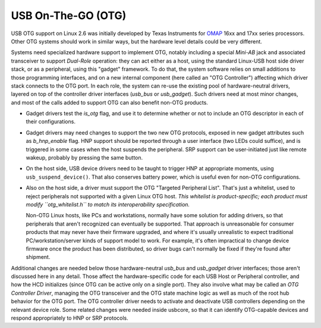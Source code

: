 
.. _otg:

===================
USB On-The-GO (OTG)
===================

USB OTG support on Linux 2.6 was initially developed by Texas Instruments for `OMAP <http://www.omap.com>`__ 16xx and 17xx series processors. Other OTG systems should work in
similar ways, but the hardware level details could be very different.

Systems need specialized hardware support to implement OTG, notably including a special *Mini-AB* jack and associated transceiver to support *Dual-Role* operation: they can act
either as a host, using the standard Linux-USB host side driver stack, or as a peripheral, using this "gadget" framework. To do that, the system software relies on small additions
to those programming interfaces, and on a new internal component (here called an "OTG Controller") affecting which driver stack connects to the OTG port. In each role, the system
can re-use the existing pool of hardware-neutral drivers, layered on top of the controller driver interfaces (*usb_bus* or *usb_gadget*). Such drivers need at most minor changes,
and most of the calls added to support OTG can also benefit non-OTG products.

-  Gadget drivers test the *is_otg* flag, and use it to determine whether or not to include an OTG descriptor in each of their configurations.

-  Gadget drivers may need changes to support the two new OTG protocols, exposed in new gadget attributes such as *b_hnp_enable* flag. HNP support should be reported through a
   user interface (two LEDs could suffice), and is triggered in some cases when the host suspends the peripheral. SRP support can be user-initiated just like remote wakeup,
   probably by pressing the same button.

-  On the host side, USB device drivers need to be taught to trigger HNP at appropriate moments, using ``usb_suspend_device()``. That also conserves battery power, which is useful
   even for non-OTG configurations.

-  Also on the host side, a driver must support the OTG "Targeted Peripheral List". That's just a whitelist, used to reject peripherals not supported with a given Linux OTG host.
   *This whitelist is product-specific; each product must modify ``otg_whitelist.h`` to match its interoperability specification.*

   Non-OTG Linux hosts, like PCs and workstations, normally have some solution for adding drivers, so that peripherals that aren't recognized can eventually be supported. That
   approach is unreasonable for consumer products that may never have their firmware upgraded, and where it's usually unrealistic to expect traditional PC/workstation/server kinds
   of support model to work. For example, it's often impractical to change device firmware once the product has been distributed, so driver bugs can't normally be fixed if they're
   found after shipment.

Additional changes are needed below those hardware-neutral *usb_bus* and *usb_gadget* driver interfaces; those aren't discussed here in any detail. Those affect the
hardware-specific code for each USB Host or Peripheral controller, and how the HCD initializes (since OTG can be active only on a single port). They also involve what may be called
an *OTG Controller Driver*, managing the OTG transceiver and the OTG state machine logic as well as much of the root hub behavior for the OTG port. The OTG controller driver needs
to activate and deactivate USB controllers depending on the relevant device role. Some related changes were needed inside usbcore, so that it can identify OTG-capable devices and
respond appropriately to HNP or SRP protocols.

